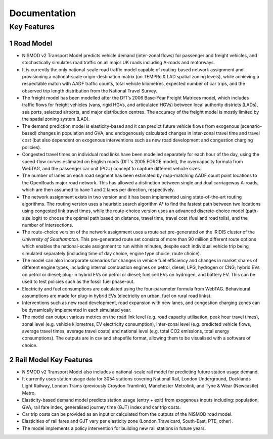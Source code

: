 =============
Documentation
=============

.. sectnum::

Key Features
===========

Road Model
----------

*	NISMOD v2 Transport Model predicts vehicle demand (inter-zonal flows) for passenger and freight vehicles, and stochastically simulates road traffic on all major UK roads including A-roads and motorways.
*	It is currently the only national-scale road traffic model capable of routing-based network assignment and provisioning a national-scale origin-destination matrix (on TEMPRo & LAD spatial zoning levels), while achieving a respectable match with AADF traffic counts, total vehicle kilometres, expected number of car trips, and the observed trip length distribution from the National Travel Survey. 
*	The freight model has been modelled after the DfT’s 2006 Base-Year Freight Matrices model, which includes traffic flows for freight vehicles (vans, rigid HGVs, and articulated HGVs) between local authority districts (LADs), sea ports, selected airports, and major distribution centres. The accuracy of the freight model is mostly limited by the spatial zoning system (LAD).
*	The demand prediction model is elasticity-based and it can predict future vehicle flows from exogenous (scenario-based) changes in population and GVA, and endogenously calculated changes in inter-zonal travel time and travel cost (but also dependent on exogenous interventions such as new road development and congestion charging policies).
*	Congested travel times on individual road links have been modelled separately for each hour of the day, using the speed-flow curves estimated on English roads (DfT's 2005 FORGE model), the overcapacity formula from WebTAG, and the passenger car unit (PCU) concept to capture different vehicle sizes.
*	The number of lanes on each road segment has been estimated by map-matching AADF count point locations to the OpenRoads major road network. This has allowed a distinction between single and dual carriageway A-roads, which are then assumed to have 1 and 2 lanes per direction, respectively.
*	The network assignment exists in two version and it has been implemented using state-of-the-art routing algorithms. The routing version uses a heuristic search algorithm A* to find the fastest path between two locations using congested link travel times, while the route-choice version uses an advanced discrete-choice model (path-size logit) to choose the optimal path based on distance, travel time, travel cost (fuel and road tolls), and the number of intersections.
*	The route-choice version of the network assignment uses a route set pre-generated on the IRIDIS cluster of the *University of Southampton*. This pre-generated route set consists of more than 90 million different route options which enables the national-scale assignment to run within minutes, despite each individual vehicle trip being simulated separately (including time of day choice, engine type choice, route choice).
*	The model can also incorporate scenarios for changes in vehicle fuel efficiency and changes in market shares of different engine types, including internal combustion engines on petrol, diesel, LPG, hydrogen or CNG; hybrid EVs on petrol or diesel; plug-in hybrid EVs on petrol or diesel; fuel cell EVs on hydrogen, and battery EV. This can be used to test policies such as the fossil fuel phase-out.
* 	Electricity and fuel consumptions are calculated using the four-parameter formula from WebTAG. Behavioural assumptions are made for plug-in hybrid EVs (electricity on urban, fuel on rural road links).
*	Interventions such as new road development, road expansion with new lanes, and congestion charging zones can be dynamically implemented in each simulated year.
*	The model can output various metrics on the road link level (e.g. road capacity utilisation, peak hour travel times), zonal level (e.g. vehicle kilometres, EV electricity consumption), inter-zonal level (e.g. predicted vehicle flows, average travel times, average travel costs) and national level (e.g. total CO2 emissions, total energy consumptions). The outputs are in csv and shapefile format, allowing them to be visualised with a software of choice.

Rail Model Key Features
-----------------------

*	NISMOD v2 Transport Model also includes a national-scale rail model for predicting future station usage demand.
*	It currently uses station usage data for 3054 stations covering National Rail, London Underground, Docklands Light Railway, London Trams (previously Croydon Tramlink), Manchester Metrolink, and Tyne & Wear (Newcastle) Metro.
*	Elasticity-based demand model predicts station usage (entry + exit) from exogenous inputs including: population, GVA, rail fare index, generalised journey time (GJT) index and car trip costs.
*	Car trip costs can be provided as an input or calculated from the outputs of the NISMOD road model.
*	Elasticities of rail fares and GJT vary per elasticity zone (London Travelcard, South-East, PTE, other).
* 	The model implements a policy intervention for building new rail stations in future years.


